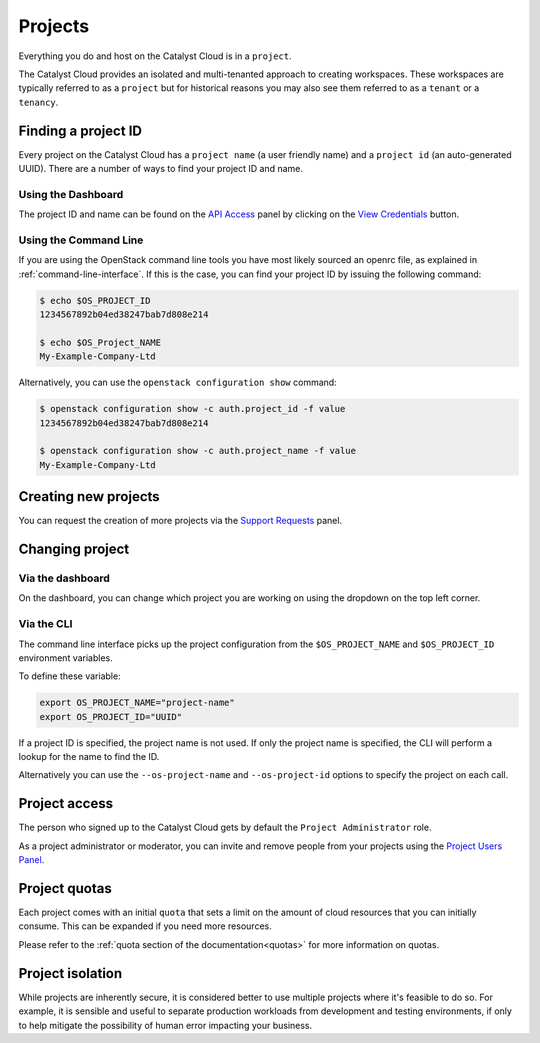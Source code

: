 .. _projects:

########
Projects
########

Everything you do and host on the Catalyst Cloud is in a ``project``.

The Catalyst Cloud provides an isolated and multi-tenanted approach to creating
workspaces. These workspaces are typically referred to as a ``project`` but for
historical reasons you may also see them referred to as a ``tenant`` or
a ``tenancy``.

.. _find-project-id:

********************
Finding a project ID
********************

Every project on the Catalyst Cloud has a ``project name`` (a user friendly
name) and a ``project id`` (an auto-generated UUID). There are a number of ways
to find your project ID and name.

Using the Dashboard
===================

The project ID and name can be found on the `API Access`_ panel by clicking on
the `View Credentials`_ button.

.. _API Access: https://dashboard.cloud.catalyst.net.nz/project/api_access/
.. _View Credentials: https://dashboard.cloud.catalyst.net.nz/project/api_access/view_credentials/

Using the Command Line
======================

If you are using the OpenStack command line tools you have most likely sourced
an openrc file, as explained in :ref:`command-line-interface`. If this is the
case, you can find your project ID by issuing the following command:

.. code-block:: bash

 $ echo $OS_PROJECT_ID
 1234567892b04ed38247bab7d808e214

 $ echo $OS_Project_NAME
 My-Example-Company-Ltd

Alternatively, you can use the ``openstack configuration show`` command:

.. code-block:: bash

 $ openstack configuration show -c auth.project_id -f value
 1234567892b04ed38247bab7d808e214

 $ openstack configuration show -c auth.project_name -f value
 My-Example-Company-Ltd


*********************
Creating new projects
*********************

You can request the creation of more projects via the `Support
Requests`_ panel.

.. _Support Requests: https://dashboard.cloud.catalyst.net.nz/management/tickets/

****************
Changing project
****************

Via the dashboard
=================

On the dashboard, you can change which project you are working on using the
dropdown on the top left corner.

.. image:: ../_static/project_dropdown.png

Via the CLI
===========

The command line interface picks up the project configuration from the
``$OS_PROJECT_NAME`` and ``$OS_PROJECT_ID`` environment variables.

To define these variable:

.. code-block:: bash

  export OS_PROJECT_NAME="project-name"
  export OS_PROJECT_ID="UUID"

If a project ID is specified, the project name is not used. If only the project
name is specified, the CLI will perform a lookup for the name to find the ID.

Alternatively you can use the ``--os-project-name`` and ``--os-project-id``
options to specify the project on each call.


**************
Project access
**************

The person who signed up to the Catalyst Cloud gets by default the ``Project
Administrator`` role.

As a project administrator or moderator, you can invite and remove people from
your projects using the `Project Users Panel`_.

.. _Project Users Panel: https://dashboard.cloud.catalyst.net.nz/management/project_users/


**************
Project quotas
**************

Each project comes with an initial ``quota`` that sets a limit on the amount of
cloud resources that you can initially consume. This can be expanded if you need
more resources.

Please refer to the :ref:`quota section of the documentation<quotas>` for more
information on quotas.

*****************
Project isolation
*****************

While projects are inherently secure, it is considered better to use
multiple projects where it's feasible to do so. For example, it is sensible
and useful to separate production workloads from development and testing
environments, if only to help mitigate the possibility of human error
impacting your business.
